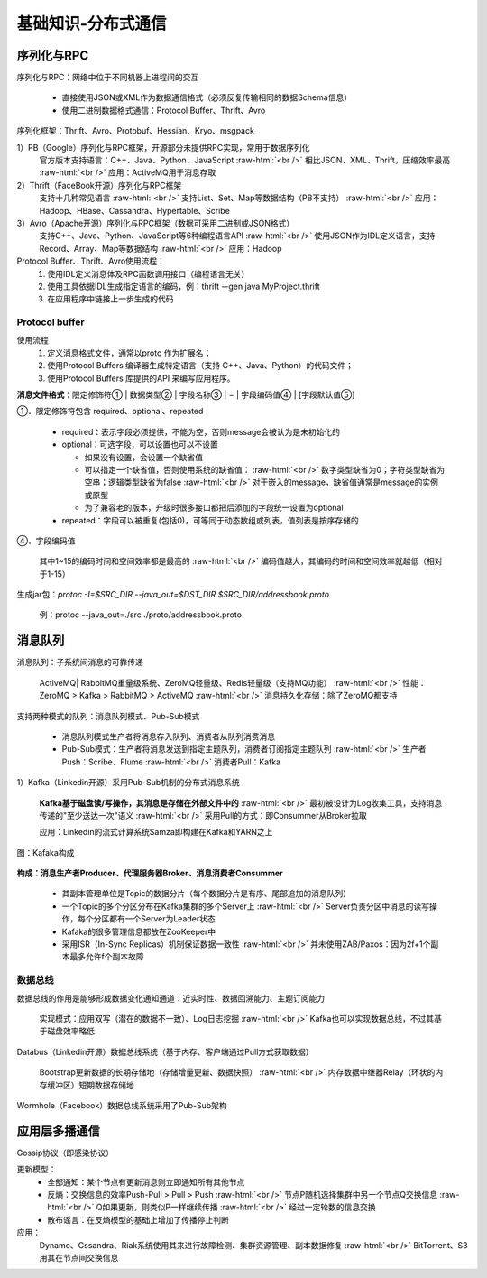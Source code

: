 .. _communication:

.. role:: raw-html(raw)
   :format: html

基础知识-分布式通信
===================

序列化与RPC
--------------

序列化与RPC：网络中位于不同机器上进程间的交互

  * 直接使用JSON或XML作为数据通信格式（必须反复传输相同的数据Schema信息）
  * 使用二进制数据格式通信：Protocol Buffer、Thrift、Avro

序列化框架：Thrift、Avro、Protobuf、Hessian、Kryo、msgpack

1）PB（Google）序列化与RPC框架，开源部分未提供RPC实现，常用于数据序列化
  官方版本支持语言：C++、Java、Python、JavaScript
  :raw-html:`<br />`
  相比JSON、XML、Thrift，压缩效率最高
  :raw-html:`<br />`
  应用：ActiveMQ用于消息存取
2）Thrift（FaceBook开源）序列化与RPC框架
  支持十几种常见语言
  :raw-html:`<br />`
  支持List、Set、Map等数据结构（PB不支持）
  :raw-html:`<br />`
  应用：Hadoop、HBase、Cassandra、Hypertable、Scribe
3）Avro（Apache开源）序列化与RPC框架（数据可采用二进制或JSON格式）
  支持C++、Java、Python、JavaScript等6种编程语言API
  :raw-html:`<br />`
  使用JSON作为IDL定义语言，支持Record、Array、Map等数据结构
  :raw-html:`<br />`
  应用：Hadoop

Protocol Buffer、Thrift、Avro使用流程：
  1. 使用IDL定义消息体及RPC函数调用接口（编程语言无关）
  2. 使用工具依据IDL生成指定语言的编码，例：thrift --gen java MyProject.thrift
  3. 在应用程序中链接上一步生成的代码

Protocol buffer
~~~~~~~~~~~~~~~~~~

使用流程
  1. 定义消息格式文件，通常以proto 作为扩展名；
  2. 使用Protocol Buffers 编译器生成特定语言（支持 C++、Java、Python）的代码文件；
  3. 使用Protocol Buffers 库提供的API 来编写应用程序。

**消息文件格式**：限定修饰符① | 数据类型② | 字段名称③ | = | 字段编码值④ | [字段默认值⑤]

①．限定修饰符包含 required、optional、repeated

  * required：表示字段必须提供，不能为空，否则message会被认为是未初始化的

  * optional：可选字段，可以设置也可以不设置

    - 如果没有设置，会设置一个缺省值
    - 可以指定一个缺省值，否则使用系统的缺省值：
      :raw-html:`<br />`
      数字类型缺省为0；字符类型缺省为空串；逻辑类型缺省为false
      :raw-html:`<br />`
      对于嵌入的message，缺省值通常是message的实例或原型

    - 为了兼容老的版本，升级时很多接口都把后添加的字段统一设置为optional

  * repeated：字段可以被重复(包括0)，可等同于动态数组或列表，值列表是按序存储的

④．字段编码值

  其中1~15的编码时间和空间效率都是最高的
  :raw-html:`<br />`
  编码值越大，其编码的时间和空间效率就越低（相对于1-15）

生成jar包：*protoc -I=$SRC_DIR --java_out=$DST_DIR $SRC_DIR/addressbook.proto*

  例：protoc --java_out=./src ./proto/addressbook.proto

消息队列
--------------

消息队列：子系统间消息的可靠传递

  ActiveMQ| RabbitMQ重量级系统、ZeroMQ轻量级、Redis轻量级（支持MQ功能）
  :raw-html:`<br />`
  性能：ZeroMQ > Kafka > RabbitMQ > ActiveMQ
  :raw-html:`<br />`
  消息持久化存储：除了ZeroMQ都支持

支持两种模式的队列：消息队列模式、Pub-Sub模式

  * 消息队列模式生产者将消息存入队列、消费者从队列消费消息
  * Pub-Sub模式：生产者将消息发送到指定主题队列，消费者订阅指定主题队列
    :raw-html:`<br />`
    生产者Push：Scribe、Flume
    :raw-html:`<br />`
    消费者Pull：Kafka

1）Kafka（Linkedin开源）采用Pub-Sub机制的分布式消息系统

  **Kafka基于磁盘读/写操作，其消息是存储在外部文件中的**
  :raw-html:`<br />`
  最初被设计为Log收集工具，支持消息传递的"至少送达一次"语义
  :raw-html:`<br />`
  采用Pull的方式：即Consummer从Broker拉取

  应用：Linkedin的流式计算系统Samza即构建在Kafka和YARN之上

.. figure:: /images/kafaka.png
   :align: center
   :width: 600

   图：Kafaka构成

**构成：消息生产者Producer、代理服务器Broker、消息消费者Consummer**

  * 其副本管理单位是Topic的数据分片（每个数据分片是有序、尾部追加的消息队列）
  * 一个Topic的多个分区分布在Kafka集群的多个Server上
    :raw-html:`<br />`
    Server负责分区中消息的读写操作，每个分区都有一个Server为Leader状态
  * Kafaka的很多管理信息都放在ZooKeeper中
  * 采用ISR（In-Sync Replicas）机制保证数据一致性
    :raw-html:`<br />`
    并未使用ZAB/Paxos：因为2f+1个副本最多允许f个副本故障
	 
数据总线
~~~~~~~~~

数据总线的作用是能够形成数据变化通知通道：近实时性、数据回溯能力、主题订阅能力

  实现模式：应用双写（潜在的数据不一致）、Log日志挖掘
  :raw-html:`<br />`
  Kafka也可以实现数据总线，不过其基于磁盘效率略低

Databus（Linkedin开源）数据总线系统（基于内存、客户端通过Pull方式获取数据）

  Bootstrap更新数据的长期存储地（存储增量更新、数据快照）
  :raw-html:`<br />`
  内存数据中继器Relay（环状的内存缓冲区）短期数据存储地

Wormhole（Facebook）数据总线系统采用了Pub-Sub架构

应用层多播通信
--------------

Gossip协议（即感染协议）

更新模型：
  * 全部通知：某个节点有更新消息则立即通知所有其他节点
  * 反熵：交换信息的效率Push-Pull > Pull > Push
    :raw-html:`<br />`
    节点P随机选择集群中另一个节点Q交换信息
    :raw-html:`<br />`
    Q如果更新，则类似P一样继续传播
    :raw-html:`<br />`
    经过一定轮数的信息交换
  * 散布谣言：在反熵模型的基础上增加了传播停止判断

应用：
	Dynamo、Cssandra、Riak系统使用其来进行故障检测、集群资源管理、副本数据修复
	:raw-html:`<br />`
	BitTorrent、S3用其在节点间交换信息
